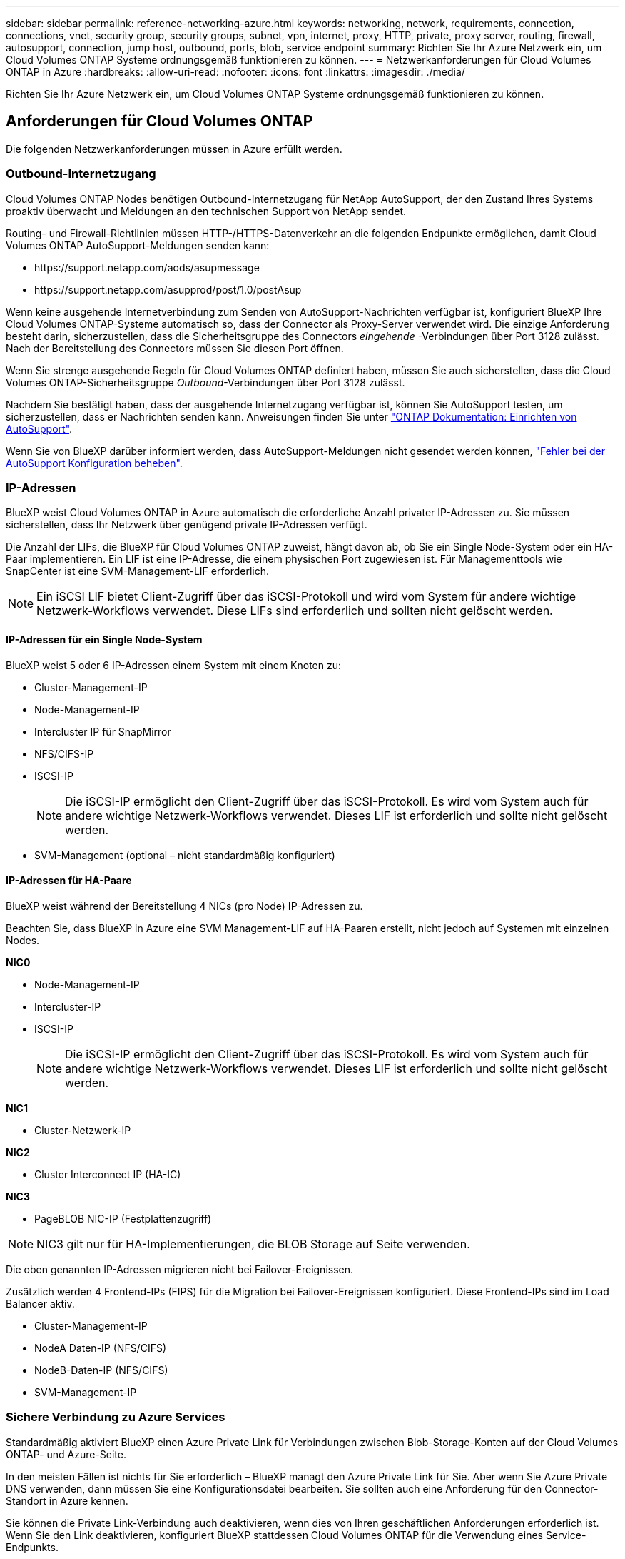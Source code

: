 ---
sidebar: sidebar 
permalink: reference-networking-azure.html 
keywords: networking, network, requirements, connection, connections, vnet, security group, security groups, subnet, vpn, internet, proxy, HTTP, private, proxy server, routing, firewall, autosupport, connection, jump host, outbound, ports, blob, service endpoint 
summary: Richten Sie Ihr Azure Netzwerk ein, um Cloud Volumes ONTAP Systeme ordnungsgemäß funktionieren zu können. 
---
= Netzwerkanforderungen für Cloud Volumes ONTAP in Azure
:hardbreaks:
:allow-uri-read: 
:nofooter: 
:icons: font
:linkattrs: 
:imagesdir: ./media/


[role="lead"]
Richten Sie Ihr Azure Netzwerk ein, um Cloud Volumes ONTAP Systeme ordnungsgemäß funktionieren zu können.



== Anforderungen für Cloud Volumes ONTAP

Die folgenden Netzwerkanforderungen müssen in Azure erfüllt werden.



=== Outbound-Internetzugang

Cloud Volumes ONTAP Nodes benötigen Outbound-Internetzugang für NetApp AutoSupport, der den Zustand Ihres Systems proaktiv überwacht und Meldungen an den technischen Support von NetApp sendet.

Routing- und Firewall-Richtlinien müssen HTTP-/HTTPS-Datenverkehr an die folgenden Endpunkte ermöglichen, damit Cloud Volumes ONTAP AutoSupport-Meldungen senden kann:

* \https://support.netapp.com/aods/asupmessage
* \https://support.netapp.com/asupprod/post/1.0/postAsup


Wenn keine ausgehende Internetverbindung zum Senden von AutoSupport-Nachrichten verfügbar ist, konfiguriert BlueXP Ihre Cloud Volumes ONTAP-Systeme automatisch so, dass der Connector als Proxy-Server verwendet wird. Die einzige Anforderung besteht darin, sicherzustellen, dass die Sicherheitsgruppe des Connectors _eingehende_ -Verbindungen über Port 3128 zulässt. Nach der Bereitstellung des Connectors müssen Sie diesen Port öffnen.

Wenn Sie strenge ausgehende Regeln für Cloud Volumes ONTAP definiert haben, müssen Sie auch sicherstellen, dass die Cloud Volumes ONTAP-Sicherheitsgruppe _Outbound_-Verbindungen über Port 3128 zulässt.

Nachdem Sie bestätigt haben, dass der ausgehende Internetzugang verfügbar ist, können Sie AutoSupport testen, um sicherzustellen, dass er Nachrichten senden kann. Anweisungen finden Sie unter https://docs.netapp.com/us-en/ontap/system-admin/setup-autosupport-task.html["ONTAP Dokumentation: Einrichten von AutoSupport"^].

Wenn Sie von BlueXP darüber informiert werden, dass AutoSupport-Meldungen nicht gesendet werden können, link:task-verify-autosupport.html#troubleshoot-your-autosupport-configuration["Fehler bei der AutoSupport Konfiguration beheben"].



=== IP-Adressen

BlueXP weist Cloud Volumes ONTAP in Azure automatisch die erforderliche Anzahl privater IP-Adressen zu. Sie müssen sicherstellen, dass Ihr Netzwerk über genügend private IP-Adressen verfügt.

Die Anzahl der LIFs, die BlueXP für Cloud Volumes ONTAP zuweist, hängt davon ab, ob Sie ein Single Node-System oder ein HA-Paar implementieren. Ein LIF ist eine IP-Adresse, die einem physischen Port zugewiesen ist. Für Managementtools wie SnapCenter ist eine SVM-Management-LIF erforderlich.


NOTE: Ein iSCSI LIF bietet Client-Zugriff über das iSCSI-Protokoll und wird vom System für andere wichtige Netzwerk-Workflows verwendet. Diese LIFs sind erforderlich und sollten nicht gelöscht werden.



==== IP-Adressen für ein Single Node-System

BlueXP weist 5 oder 6 IP-Adressen einem System mit einem Knoten zu:

* Cluster-Management-IP
* Node-Management-IP
* Intercluster IP für SnapMirror
* NFS/CIFS-IP
* ISCSI-IP
+

NOTE: Die iSCSI-IP ermöglicht den Client-Zugriff über das iSCSI-Protokoll. Es wird vom System auch für andere wichtige Netzwerk-Workflows verwendet. Dieses LIF ist erforderlich und sollte nicht gelöscht werden.

* SVM-Management (optional – nicht standardmäßig konfiguriert)




==== IP-Adressen für HA-Paare

BlueXP weist während der Bereitstellung 4 NICs (pro Node) IP-Adressen zu.

Beachten Sie, dass BlueXP in Azure eine SVM Management-LIF auf HA-Paaren erstellt, nicht jedoch auf Systemen mit einzelnen Nodes.

*NIC0*

* Node-Management-IP
* Intercluster-IP
* ISCSI-IP
+

NOTE: Die iSCSI-IP ermöglicht den Client-Zugriff über das iSCSI-Protokoll. Es wird vom System auch für andere wichtige Netzwerk-Workflows verwendet. Dieses LIF ist erforderlich und sollte nicht gelöscht werden.



*NIC1*

* Cluster-Netzwerk-IP


*NIC2*

* Cluster Interconnect IP (HA-IC)


*NIC3*

* PageBLOB NIC-IP (Festplattenzugriff)



NOTE: NIC3 gilt nur für HA-Implementierungen, die BLOB Storage auf Seite verwenden.

Die oben genannten IP-Adressen migrieren nicht bei Failover-Ereignissen.

Zusätzlich werden 4 Frontend-IPs (FIPS) für die Migration bei Failover-Ereignissen konfiguriert. Diese Frontend-IPs sind im Load Balancer aktiv.

* Cluster-Management-IP
* NodeA Daten-IP (NFS/CIFS)
* NodeB-Daten-IP (NFS/CIFS)
* SVM-Management-IP




=== Sichere Verbindung zu Azure Services

Standardmäßig aktiviert BlueXP einen Azure Private Link für Verbindungen zwischen Blob-Storage-Konten auf der Cloud Volumes ONTAP- und Azure-Seite.

In den meisten Fällen ist nichts für Sie erforderlich – BlueXP managt den Azure Private Link für Sie. Aber wenn Sie Azure Private DNS verwenden, dann müssen Sie eine Konfigurationsdatei bearbeiten. Sie sollten auch eine Anforderung für den Connector-Standort in Azure kennen.

Sie können die Private Link-Verbindung auch deaktivieren, wenn dies von Ihren geschäftlichen Anforderungen erforderlich ist. Wenn Sie den Link deaktivieren, konfiguriert BlueXP stattdessen Cloud Volumes ONTAP für die Verwendung eines Service-Endpunkts.

link:task-enabling-private-link.html["Weitere Informationen zur Verwendung von Azure Private Links oder Service-Endpunkten mit Cloud Volumes ONTAP"].



=== Verbindungen zu anderen ONTAP Systemen

Um Daten zwischen einem Cloud Volumes ONTAP System in Azure und ONTAP Systemen in anderen Netzwerken zu replizieren, benötigen Sie eine VPN-Verbindung zwischen dem Azure vnet und dem anderen Netzwerk, beispielsweise Ihrem Unternehmensnetzwerk.

Anweisungen finden Sie unter https://docs.microsoft.com/en-us/azure/vpn-gateway/vpn-gateway-howto-site-to-site-resource-manager-portal["Microsoft Azure Dokumentation: Erstellen Sie eine Site-to-Site-Verbindung im Azure-Portal"^].



=== Port für den HA Interconnect

Ein Cloud Volumes ONTAP HA-Paar enthält einen HA Interconnect, der jedem Knoten erlaubt, kontinuierlich zu überprüfen, ob sein Partner funktioniert und um Protokolldaten für den anderen nichtflüchtigen Speicher zu spiegeln. Das HA Interconnect verwendet TCP Port 10006 für die Kommunikation.

Standardmäßig ist die Kommunikation zwischen den HA Interconnect LIFs offen, und es gibt keine Sicherheitsgruppenregeln für diesen Port. Wenn Sie jedoch eine Firewall zwischen den HA Interconnect LIFs erstellen, müssen Sie sicherstellen, dass TCP Traffic für Port 10006 offen ist, damit das HA-Paar ordnungsgemäß arbeiten kann.



=== Nur ein HA-Paar in einer Azure-Ressourcengruppe

Sie müssen für jedes Cloud Volumes ONTAP HA-Paar, das Sie in Azure implementieren, eine _dedizierte_ Ressourcengruppe verwenden. Es wird nur ein HA-Paar in einer Ressourcengruppe unterstützt.

Bei BlueXP treten Verbindungsprobleme auf, wenn Sie versuchen, ein zweites Cloud Volumes ONTAP HA-Paar in einer Azure Ressourcengruppe bereitzustellen.



=== Regeln für Sicherheitsgruppen

BlueXP erstellt Azure-Sicherheitsgruppen mit den ein- und ausgehenden Regeln, die für den erfolgreichen Betrieb von Cloud Volumes ONTAP erforderlich sind. Sie können sich zu Testzwecken auf die Ports beziehen oder wenn Sie Ihre eigenen Sicherheitsgruppen verwenden möchten.

Die Sicherheitsgruppe für Cloud Volumes ONTAP erfordert sowohl eingehende als auch ausgehende Regeln.


TIP: Sie suchen Informationen über den Connector? https://docs.netapp.com/us-en/bluexp-setup-admin/reference-ports-azure.html["Zeigen Sie die Sicherheitsgruppenregeln für den Konnektor an"^]



==== Eingehende Regeln für Single-Node-Systeme

Wenn Sie eine Arbeitsumgebung erstellen und eine vordefinierte Sicherheitsgruppe auswählen, können Sie den Datenverkehr innerhalb einer der folgenden Optionen zulassen:

* *Nur vnet ausgewählt*: Die Quelle für eingehenden Datenverkehr ist der Subnetz-Bereich des vnet für das Cloud Volumes ONTAP-System und der Subnetz-Bereich des vnet, in dem sich der Connector befindet. Dies ist die empfohlene Option.
* *Alle VNets*: Die Quelle für eingehenden Datenverkehr ist der IP-Bereich 0.0.0.0/0.


[cols="4*"]
|===
| Priorität und Name | Port und Protokoll | Quelle und Ziel | Beschreibung 


| 1000 Inbound_SSH | 22 TCP | Beliebige Art | SSH-Zugriff auf die IP-Adresse der Cluster Management LIF oder einer Node Management LIF 


| 1001 Inbound_http | 80 TCP | Beliebige Art | HTTP-Zugriff auf die System Manager Webkonsole mit der IP-Adresse der Cluster-Management-LIF 


| 1002 Inbound_111_tcp | 111 TCP | Beliebige Art | Remote-Prozeduraufruf für NFS 


| 1003 Inbound_111_udp | 111 UDP | Beliebige Art | Remote-Prozeduraufruf für NFS 


| 1004 eingehend_139 | 139 TCP | Beliebige Art | NetBIOS-Servicesitzung für CIFS 


| 1005 Inbound_161-162 _tcp | 161-162 TCP | Beliebige Art | Einfaches Netzwerkverwaltungsprotokoll 


| 1006 Inbound_161-162 _udp | 161-162 UDP | Beliebige Art | Einfaches Netzwerkverwaltungsprotokoll 


| 1007 eingehend_443 | 443 TCP | Beliebige Art | Konnektivität mit dem Connector und HTTPS-Zugriff auf die System Manager Webkonsole unter Verwendung der IP-Adresse der Cluster-Management-LIF 


| 1008 eingehend_445 | 445 TCP | Beliebige Art | Microsoft SMB/CIFS über TCP mit NETBIOS-Framing 


| 1009 Inbound_635_tcp | 635 TCP | Beliebige Art | NFS-Mount 


| 1010 Inbound_635_udp | 635 UDP | Beliebige Art | NFS-Mount 


| 1011 eingehend_749 | 749 TCP | Beliebige Art | Kerberos 


| 1012 Inbound_2049_tcp | 2049 TCP | Beliebige Art | NFS-Server-Daemon 


| 1013 Inbound_2049_udp | 2049 UDP | Beliebige Art | NFS-Server-Daemon 


| 1014 eingehend_3260 | 3260 TCP | Beliebige Art | ISCSI-Zugriff über die iSCSI-Daten-LIF 


| 1015 Inbound_4045-4046_tcp | 4045-4046 TCP | Beliebige Art | NFS Lock Daemon und Network Status Monitor 


| 1016 Inbound_4045-4046_udp | 4045-4046 UDP | Beliebige Art | NFS Lock Daemon und Network Status Monitor 


| 1017 eingehend_10000 | 10000 TCP | Beliebige Art | Backup mit NDMP 


| 1018 eingehend_11104-11105 | 11104-11105 TCP | Beliebige Art | SnapMirror Datenübertragung 


| 3000 Inbound_Deny_all_tcp | Alle TCP-Ports | Beliebige Art | Blockieren Sie den gesamten anderen TCP-eingehenden Datenverkehr 


| 3001 Inbound_Deny_all_udp | Alle Ports UDP | Beliebige Art | Alle anderen UDP-eingehenden Datenverkehr blockieren 


| 65000 AllowVnetInBound | Alle Ports und Protokolle | VirtualNetwork zu VirtualNetwork | Eingehender Verkehr aus dem vnet 


| 65001 AllowAzureLoad BalancerInBound | Alle Ports und Protokolle | AzureLoadBalancer zu jedem | Datenverkehr vom Azure Standard Load Balancer 


| 65500 DenyAllInBound | Alle Ports und Protokolle | Beliebige Art | Alle anderen eingehenden Datenverkehr blockieren 
|===


==== Eingehende Regeln für HA-Systeme

Wenn Sie eine Arbeitsumgebung erstellen und eine vordefinierte Sicherheitsgruppe auswählen, können Sie den Datenverkehr innerhalb einer der folgenden Optionen zulassen:

* *Nur vnet ausgewählt*: Die Quelle für eingehenden Datenverkehr ist der Subnetz-Bereich des vnet für das Cloud Volumes ONTAP-System und der Subnetz-Bereich des vnet, in dem sich der Connector befindet. Dies ist die empfohlene Option.
* *Alle VNets*: Die Quelle für eingehenden Datenverkehr ist der IP-Bereich 0.0.0.0/0.



NOTE: HA-Systeme weisen weniger eingehende Regeln als Systeme mit einzelnen Nodes auf, da eingehender Datenverkehr durch den Azure Standard Load Balancer geleitet wird. Aus diesem Grund sollte der Verkehr aus dem Load Balancer geöffnet sein, wie in der Regel "AllowAzureLoadBalancerInBound" gezeigt.

[cols="4*"]
|===
| Priorität und Name | Port und Protokoll | Quelle und Ziel | Beschreibung 


| 100 eingehend_443 | 443 beliebiges Protokoll | Beliebige Art | Konnektivität mit dem Connector und HTTPS-Zugriff auf die System Manager Webkonsole unter Verwendung der IP-Adresse der Cluster-Management-LIF 


| 101 Inbound_111_tcp | 111 beliebiges Protokoll | Beliebige Art | Remote-Prozeduraufruf für NFS 


| 102 Inbound_2049_tcp | 2049 beliebiges Protokoll | Beliebige Art | NFS-Server-Daemon 


| 111 Inbound_SSH | 22 beliebiges Protokoll | Beliebige Art | SSH-Zugriff auf die IP-Adresse der Cluster Management LIF oder einer Node Management LIF 


| 121 eingehend_53 | 53 beliebiges Protokoll | Beliebige Art | DNS und CIFS 


| 65000 AllowVnetInBound | Alle Ports und Protokolle | VirtualNetwork zu VirtualNetwork | Eingehender Verkehr aus dem vnet 


| 65001 AllowAzureLoad BalancerInBound | Alle Ports und Protokolle | AzureLoadBalancer zu jedem | Datenverkehr vom Azure Standard Load Balancer 


| 65500 DenyAllInBound | Alle Ports und Protokolle | Beliebige Art | Alle anderen eingehenden Datenverkehr blockieren 
|===


==== Regeln für ausgehende Anrufe

Die vordefinierte Sicherheitsgruppe für Cloud Volumes ONTAP öffnet den gesamten ausgehenden Datenverkehr. Wenn dies akzeptabel ist, befolgen Sie die grundlegenden Regeln für ausgehende Anrufe. Wenn Sie strengere Regeln benötigen, verwenden Sie die erweiterten Outbound-Regeln.



===== Grundlegende Regeln für ausgehende Anrufe

Die vordefinierte Sicherheitsgruppe für Cloud Volumes ONTAP enthält die folgenden ausgehenden Regeln.

[cols="3*"]
|===
| Port | Protokoll | Zweck 


| Alle | Alle TCP | Gesamter abgehender Datenverkehr 


| Alle | Alle UDP-Protokolle | Gesamter abgehender Datenverkehr 
|===


===== Erweiterte Outbound-Regeln

Wenn Sie strenge Regeln für ausgehenden Datenverkehr benötigen, können Sie mit den folgenden Informationen nur die Ports öffnen, die für die ausgehende Kommunikation durch Cloud Volumes ONTAP erforderlich sind.


NOTE: Die Quelle ist die Schnittstelle (IP-Adresse) auf dem Cloud Volumes ONTAP System.

[cols="10,10,6,20,20,34"]
|===
| Service | Port | Protokoll | Quelle | Ziel | Zweck 


.18+| Active Directory | 88 | TCP | Node Management-LIF | Active Directory-Gesamtstruktur | Kerberos V-Authentifizierung 


| 137 | UDP | Node Management-LIF | Active Directory-Gesamtstruktur | NetBIOS-Namensdienst 


| 138 | UDP | Node Management-LIF | Active Directory-Gesamtstruktur | Netbios Datagramm-Dienst 


| 139 | TCP | Node Management-LIF | Active Directory-Gesamtstruktur | Sitzung für den NETBIOS-Dienst 


| 389 | TCP UND UDP | Node Management-LIF | Active Directory-Gesamtstruktur | LDAP 


| 445 | TCP | Node Management-LIF | Active Directory-Gesamtstruktur | Microsoft SMB/CIFS über TCP mit NETBIOS-Framing 


| 464 | TCP | Node Management-LIF | Active Directory-Gesamtstruktur | Kerberos V Passwort ändern und festlegen (SET_CHANGE) 


| 464 | UDP | Node Management-LIF | Active Directory-Gesamtstruktur | Kerberos-Schlüsselverwaltung 


| 749 | TCP | Node Management-LIF | Active Directory-Gesamtstruktur | Kerberos V - Kennwort ändern und festlegen (RPCSEC_GSS) 


| 88 | TCP | Daten-LIF (NFS, CIFS, iSCSI) | Active Directory-Gesamtstruktur | Kerberos V-Authentifizierung 


| 137 | UDP | Data LIF (NFS, CIFS) | Active Directory-Gesamtstruktur | NetBIOS-Namensdienst 


| 138 | UDP | Data LIF (NFS, CIFS) | Active Directory-Gesamtstruktur | Netbios Datagramm-Dienst 


| 139 | TCP | Data LIF (NFS, CIFS) | Active Directory-Gesamtstruktur | Sitzung für den NETBIOS-Dienst 


| 389 | TCP UND UDP | Data LIF (NFS, CIFS) | Active Directory-Gesamtstruktur | LDAP 


| 445 | TCP | Data LIF (NFS, CIFS) | Active Directory-Gesamtstruktur | Microsoft SMB/CIFS über TCP mit NETBIOS-Framing 


| 464 | TCP | Data LIF (NFS, CIFS) | Active Directory-Gesamtstruktur | Kerberos V Passwort ändern und festlegen (SET_CHANGE) 


| 464 | UDP | Data LIF (NFS, CIFS) | Active Directory-Gesamtstruktur | Kerberos-Schlüsselverwaltung 


| 749 | TCP | Data LIF (NFS, CIFS) | Active Directory-Gesamtstruktur | Kerberos V - Passwort ändern und festlegen (RPCSEC_GSS) 


.3+| AutoSupport | HTTPS | 443 | Node Management-LIF | support.netapp.com | AutoSupport (HTTPS ist der Standard) 


| HTTP | 80 | Node Management-LIF | support.netapp.com | AutoSupport (nur wenn das Transportprotokoll von HTTPS zu HTTP geändert wird) 


| TCP | 3128 | Node Management-LIF | Stecker | Senden von AutoSupport-Nachrichten über einen Proxy-Server auf dem Connector, falls keine ausgehende Internetverbindung verfügbar ist 


| Konfigurations-Backups | HTTP | 80 | Node Management-LIF | \Http://<connector-IP-address>/occm/offboxconfig | Senden Sie Konfigurationssicherungen an den Connector. link:https://docs.netapp.com/us-en/ontap/system-admin/node-cluster-config-backed-up-automatically-concept.html["Informationen zu Backup-Dateien für die Konfiguration"^]. 


| DHCP | 68 | UDP | Node Management-LIF | DHCP | DHCP-Client für die erstmalige Einrichtung 


| DHCPS | 67 | UDP | Node Management-LIF | DHCP | DHCP-Server 


| DNS | 53 | UDP | Node Management LIF und Daten LIF (NFS, CIFS) | DNS | DNS 


| NDMP | 18600-18699 | TCP | Node Management-LIF | Zielserver | NDMP-Kopie 


| SMTP | 25 | TCP | Node Management-LIF | Mailserver | SMTP-Warnungen können für AutoSupport verwendet werden 


.4+| SNMP | 161 | TCP | Node Management-LIF | Server überwachen | Überwachung durch SNMP-Traps 


| 161 | UDP | Node Management-LIF | Server überwachen | Überwachung durch SNMP-Traps 


| 162 | TCP | Node Management-LIF | Server überwachen | Überwachung durch SNMP-Traps 


| 162 | UDP | Node Management-LIF | Server überwachen | Überwachung durch SNMP-Traps 


.2+| SnapMirror | 11104 | TCP | Intercluster-LIF | ONTAP Intercluster-LIFs | Management von interclusterübergreifenden Kommunikationssitzungen für SnapMirror 


| 11105 | TCP | Intercluster-LIF | ONTAP Intercluster-LIFs | SnapMirror Datenübertragung 


| Syslog | 514 | UDP | Node Management-LIF | Syslog-Server | Syslog-Weiterleitungsmeldungen 
|===


== Anforderungen an den Steckverbinder

Wenn Sie noch keinen Connector erstellt haben, sollten Sie auch die Netzwerkanforderungen für den Connector prüfen.

* https://docs.netapp.com/us-en/bluexp-setup-admin/task-quick-start-connector-azure.html["Zeigen Sie die Netzwerkanforderungen für den Connector an"^]
* https://docs.netapp.com/us-en/bluexp-setup-admin/reference-ports-azure.html["Für Sicherheitsgruppen gibt es in Azure Regeln"^]

